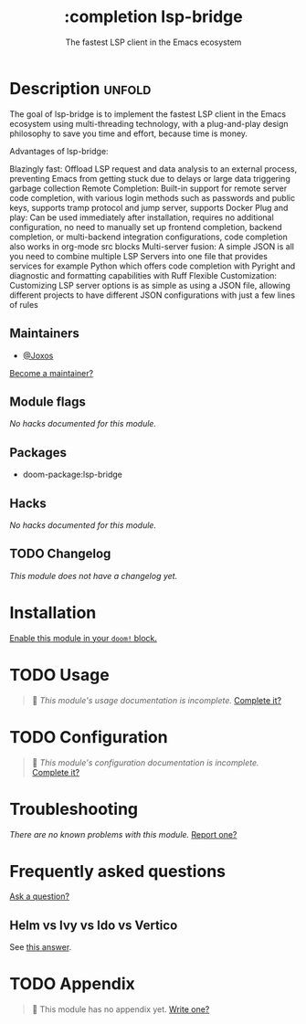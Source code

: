 #+title:    :completion lsp-bridge
#+subtitle: The fastest LSP client in the Emacs ecosystem
#+created:  July 23, 2025
#+since:    25.08.0

* Description :unfold:
The goal of lsp-bridge is to implement the fastest LSP client in the Emacs
ecosystem using multi-threading technology, with a plug-and-play design
philosophy to save you time and effort, because time is money.

Advantages of lsp-bridge:

Blazingly fast: Offload LSP request and data analysis to an external process,
preventing Emacs from getting stuck due to delays or large data triggering
garbage collection
Remote Completion: Built-in support for remote server code completion, with
various login methods such as passwords and public keys, supports tramp protocol
and jump server, supports Docker
Plug and play: Can be used immediately after installation, requires no additional
configuration, no need to manually set up frontend completion, backend completion,
or multi-backend integration configurations, code completion also works in
org-mode src blocks
Multi-server fusion: A simple JSON is all you need to combine multiple LSP Servers
into one file that provides services for example Python which offers code
completion with Pyright and diagnostic and formatting capabilities with Ruff
Flexible Customization: Customizing LSP server options is as simple as using a
JSON file, allowing different projects to have different JSON configurations
with just a few lines of rules

** Maintainers
- [[doom-user:][@Joxos]]

[[doom-contrib-maintainer:][Become a maintainer?]]

** Module flags
/No hacks documented for this module./

** Packages
- doom-package:lsp-bridge


** Hacks
/No hacks documented for this module./

** TODO Changelog
# This section will be machine generated. Don't edit it by hand.
/This module does not have a changelog yet./

* Installation
[[id:01cffea4-3329-45e2-a892-95a384ab2338][Enable this module in your ~doom!~ block.]]

* TODO Usage
#+begin_quote
 󱌣 /This module's usage documentation is incomplete./ [[doom-contrib-module:][Complete it?]]
#+end_quote

* TODO Configuration
#+begin_quote
 󱌣 /This module's configuration documentation is incomplete./ [[doom-contrib-module:][Complete it?]]
#+end_quote


* Troubleshooting
/There are no known problems with this module./ [[doom-report:][Report one?]]

* Frequently asked questions
[[doom-suggest-faq:][Ask a question?]]

** Helm vs Ivy vs Ido vs Vertico
See [[id:4f36ae11-1da8-4624-9c30-46b764e849fc][this answer]].

* TODO Appendix
#+begin_quote
 󱌣 This module has no appendix yet. [[doom-contrib-module:][Write one?]]
#+end_quote
